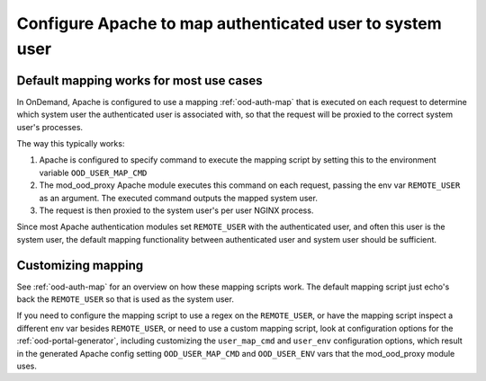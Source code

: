.. _authentication-overview-map-user:


Configure Apache to map authenticated user to system user
================================================================

Default mapping works for most use cases
----------------------------------------

In OnDemand, Apache is configured to use a mapping :ref:`ood-auth-map` that is
executed on each request to determine which system user the authenticated user
is associated with, so that the request will be proxied to the correct system
user's processes.

The way this typically works:

1. Apache is configured to specify command to execute the mapping script by
   setting this to the environment variable ``OOD_USER_MAP_CMD``
2. The mod_ood_proxy Apache module executes this command on each request, passing the env var
   ``REMOTE_USER`` as an argument. The executed command outputs the mapped system user.
3. The request is then proxied to the system user's per user NGINX process.

Since most Apache authentication modules set ``REMOTE_USER`` with the
authenticated user, and often this user is the system user, the default mapping
functionality between authenticated user and system user should be sufficient.

Customizing mapping
-------------------

See :ref:`ood-auth-map` for an overview on how these mapping scripts work. The
default mapping script just echo's back the ``REMOTE_USER`` so that is used
as the system user.

If you need to configure the mapping script to use a regex on the ``REMOTE_USER``,
or have the mapping script inspect a different env var
besides ``REMOTE_USER``, or need to use a custom mapping script, look at
configuration options for the :ref:`ood-portal-generator`, including customizing
the ``user_map_cmd`` and ``user_env`` configuration options, which result in the
generated Apache config setting ``OOD_USER_MAP_CMD`` and ``OOD_USER_ENV`` vars
that the mod_ood_proxy module uses.
